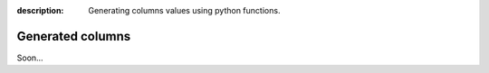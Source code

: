 :description: Generating columns values using python functions.

Generated columns
=================

Soon...
